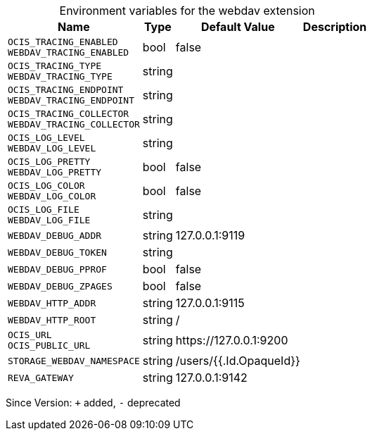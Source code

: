 [caption=]
.Environment variables for the webdav extension
[width="100%",cols="~,~,~,~",options="header"]
|===
| Name
| Type
| Default Value
| Description

|`OCIS_TRACING_ENABLED` +
`WEBDAV_TRACING_ENABLED`
| bool
| false
| 

|`OCIS_TRACING_TYPE` +
`WEBDAV_TRACING_TYPE`
| string
| 
| 

|`OCIS_TRACING_ENDPOINT` +
`WEBDAV_TRACING_ENDPOINT`
| string
| 
| 

|`OCIS_TRACING_COLLECTOR` +
`WEBDAV_TRACING_COLLECTOR`
| string
| 
| 

|`OCIS_LOG_LEVEL` +
`WEBDAV_LOG_LEVEL`
| string
| 
| 

|`OCIS_LOG_PRETTY` +
`WEBDAV_LOG_PRETTY`
| bool
| false
| 

|`OCIS_LOG_COLOR` +
`WEBDAV_LOG_COLOR`
| bool
| false
| 

|`OCIS_LOG_FILE` +
`WEBDAV_LOG_FILE`
| string
| 
| 

|`WEBDAV_DEBUG_ADDR`
| string
| 127.0.0.1:9119
| 

|`WEBDAV_DEBUG_TOKEN`
| string
| 
| 

|`WEBDAV_DEBUG_PPROF`
| bool
| false
| 

|`WEBDAV_DEBUG_ZPAGES`
| bool
| false
| 

|`WEBDAV_HTTP_ADDR`
| string
| 127.0.0.1:9115
| 

|`WEBDAV_HTTP_ROOT`
| string
| /
| 

|`OCIS_URL` +
`OCIS_PUBLIC_URL`
| string
| \https://127.0.0.1:9200
| 

|`STORAGE_WEBDAV_NAMESPACE`
| string
| /users/{{.Id.OpaqueId}}
| 

|`REVA_GATEWAY`
| string
| 127.0.0.1:9142
| 
|===

Since Version: `+` added, `-` deprecated
